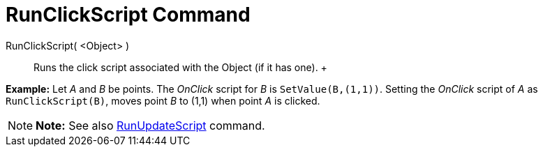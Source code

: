 = RunClickScript Command

RunClickScript( <Object> )::
  Runs the click script associated with the Object (if it has one).
  +

[EXAMPLE]

====

*Example:* Let _A_ and _B_ be points. The _OnClick_ script for _B_ is `SetValue(B,(1,1))`. Setting the _OnClick_ script
of _A_ as `RunClickScript(B)`, moves point _B_ to (1,1) when point _A_ is clicked.

====

[NOTE]

====

*Note:* See also xref:/commands/RunUpdateScript_Command.adoc[RunUpdateScript] command.

====
